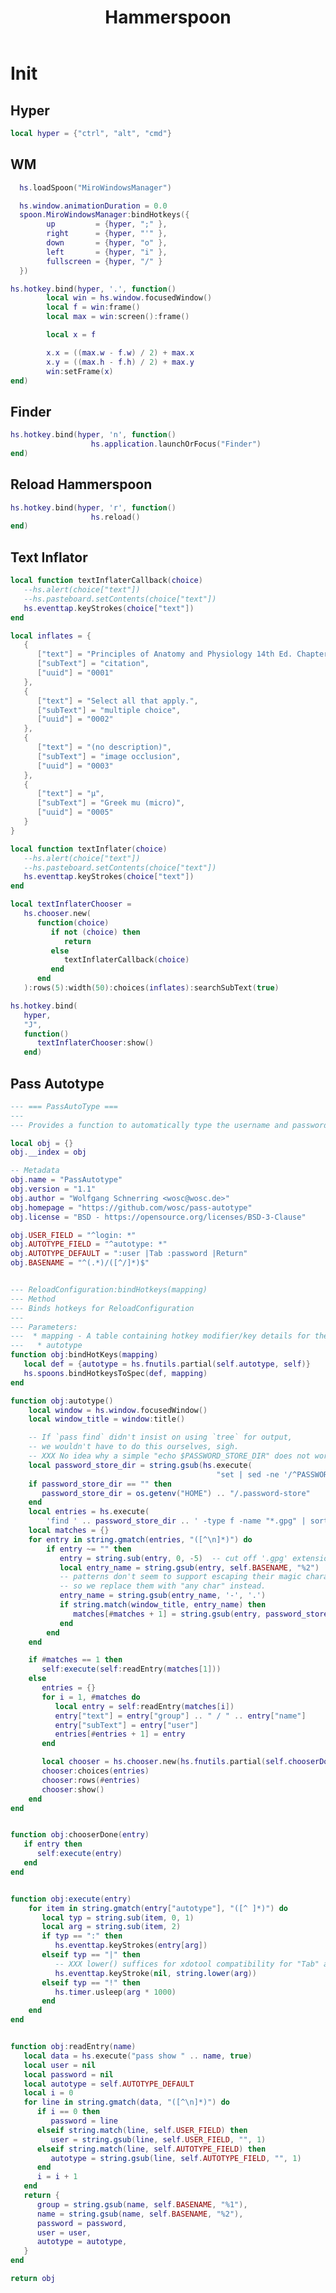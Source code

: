 #+title: Hammerspoon
* Init
:PROPERTIES:
:header-args: :tangle ~/.hammerspoon/init.lua
:END:
** Hyper

#+begin_src lua
  local hyper = {"ctrl", "alt", "cmd"}
#+end_src

** WM
#+begin_src lua
    hs.loadSpoon("MiroWindowsManager")

    hs.window.animationDuration = 0.0
    spoon.MiroWindowsManager:bindHotkeys({
          up         = {hyper, ";" },
          right      = {hyper, "'" },
          down       = {hyper, "o" },
          left       = {hyper, "i" },
          fullscreen = {hyper, "/" }
    })

  hs.hotkey.bind(hyper, '.', function()
          local win = hs.window.focusedWindow()
          local f = win:frame()
          local max = win:screen():frame()

          local x = f

          x.x = ((max.w - f.w) / 2) + max.x
          x.y = ((max.h - f.h) / 2) + max.y
          win:setFrame(x)
  end)
#+end_src

** Finder
#+begin_src lua
  hs.hotkey.bind(hyper, 'n', function()
                    hs.application.launchOrFocus("Finder")
  end)
#+end_src

** Reload Hammerspoon
#+begin_src lua
  hs.hotkey.bind(hyper, 'r', function()
                    hs.reload()
  end)
#+end_src

** Text Inflator

#+begin_src lua
  local function textInflaterCallback(choice)
     --hs.alert(choice["text"])
     --hs.pasteboard.setContents(choice["text"])
     hs.eventtap.keyStrokes(choice["text"])
  end

  local inflates = {
     {
        ["text"] = "Principles of Anatomy and Physiology 14th Ed. Chapter 10",
        ["subText"] = "citation",
        ["uuid"] = "0001"
     },
     {
        ["text"] = "Select all that apply.",
        ["subText"] = "multiple choice",
        ["uuid"] = "0002"
     },
     {
        ["text"] = "(no description)",
        ["subText"] = "image occlusion",
        ["uuid"] = "0003"
     },
     {
        ["text"] = "μ",
        ["subText"] = "Greek mu (micro)",
        ["uuid"] = "0005"
     }
  }

  local function textInflater(choice)
     --hs.alert(choice["text"])
     --hs.pasteboard.setContents(choice["text"])
     hs.eventtap.keyStrokes(choice["text"])
  end

  local textInflaterChooser =
     hs.chooser.new(
        function(choice)
           if not (choice) then
              return
           else
              textInflaterCallback(choice)
           end
        end
     ):rows(5):width(50):choices(inflates):searchSubText(true)

  hs.hotkey.bind(
     hyper,
     "J",
     function()
        textInflaterChooser:show()
     end)
#+end_src

** Pass Autotype
:PROPERTIES:
:ID:       D1348DBA-8AF6-47CD-A635-27837F456595
:END:
#+begin_src lua :tangle ~/.config/hammerspoon/Spoons/PassAutotype.spoon/init.lua
  --- === PassAutoType ===
  ---
  --- Provides a function to automatically type the username and password into the current (browser) window, retrieved from the pass password store

  local obj = {}
  obj.__index = obj

  -- Metadata
  obj.name = "PassAutotype"
  obj.version = "1.1"
  obj.author = "Wolfgang Schnerring <wosc@wosc.de>"
  obj.homepage = "https://github.com/wosc/pass-autotype"
  obj.license = "BSD - https://opensource.org/licenses/BSD-3-Clause"

  obj.USER_FIELD = "^login: *"
  obj.AUTOTYPE_FIELD = "^autotype: *"
  obj.AUTOTYPE_DEFAULT = ":user |Tab :password |Return"
  obj.BASENAME = "^(.*)/([^/]*)$"


  --- ReloadConfiguration:bindHotkeys(mapping)
  --- Method
  --- Binds hotkeys for ReloadConfiguration
  ---
  --- Parameters:
  ---  * mapping - A table containing hotkey modifier/key details for the following items:
  ---   * autotype
  function obj:bindHotKeys(mapping)
     local def = {autotype = hs.fnutils.partial(self.autotype, self)}
     hs.spoons.bindHotkeysToSpec(def, mapping)
  end

  function obj:autotype()
      local window = hs.window.focusedWindow()
      local window_title = window:title()

      -- If `pass find` didn't insist on using `tree` for output,
      -- we wouldn't have to do this ourselves, sigh.
      -- XXX No idea why a simple "echo $PASSWORD_STORE_DIR" does not work.
      local password_store_dir = string.gsub(hs.execute(
                                                "set | sed -ne '/^PASSWORD_STORE_DIR/s/.*[ =]//p'", true), "\n", "")
      if password_store_dir == "" then
         password_store_dir = os.getenv("HOME") .. "/.password-store"
      end
      local entries = hs.execute(
          'find ' .. password_store_dir .. ' -type f -name "*.gpg" | sort')
      local matches = {}
      for entry in string.gmatch(entries, "([^\n]*)") do
          if entry ~= "" then
             entry = string.sub(entry, 0, -5)  -- cut off '.gpg' extension
             local entry_name = string.gsub(entry, self.BASENAME, "%2")
             -- patterns don't seem to support escaping their magic characters,
             -- so we replace them with "any char" instead.
             entry_name = string.gsub(entry_name, '-', '.')
             if string.match(window_title, entry_name) then
                matches[#matches + 1] = string.gsub(entry, password_store_dir .. '/', '')
             end
          end
      end

      if #matches == 1 then
         self:execute(self:readEntry(matches[1]))
      else
         entries = {}
         for i = 1, #matches do
            local entry = self:readEntry(matches[i])
            entry["text"] = entry["group"] .. " / " .. entry["name"]
            entry["subText"] = entry["user"]
            entries[#entries + 1] = entry
         end

         local chooser = hs.chooser.new(hs.fnutils.partial(self.chooserDone, self))
         chooser:choices(entries)
         chooser:rows(#entries)
         chooser:show()
      end
  end


  function obj:chooserDone(entry)
     if entry then
        self:execute(entry)
     end
  end


  function obj:execute(entry)
      for item in string.gmatch(entry["autotype"], "([^ ]*)") do
         local typ = string.sub(item, 0, 1)
         local arg = string.sub(item, 2)
         if typ == ":" then
            hs.eventtap.keyStrokes(entry[arg])
         elseif typ == "|" then
            -- XXX lower() suffices for xdotool compatibility for "Tab" and "Return".
            hs.eventtap.keyStroke(nil, string.lower(arg))
         elseif typ == "!" then
            hs.timer.usleep(arg * 1000)
         end
      end
  end


  function obj:readEntry(name)
     local data = hs.execute("pass show " .. name, true)
     local user = nil
     local password = nil
     local autotype = self.AUTOTYPE_DEFAULT
     local i = 0
     for line in string.gmatch(data, "([^\n]*)") do
        if i == 0 then
           password = line
        elseif string.match(line, self.USER_FIELD) then
           user = string.gsub(line, self.USER_FIELD, "", 1)
        elseif string.match(line, self.AUTOTYPE_FIELD) then
           autotype = string.gsub(line, self.AUTOTYPE_FIELD, "", 1)
        end
        i = i + 1
     end
     return {
        group = string.gsub(name, self.BASENAME, "%1"),
        name = string.gsub(name, self.BASENAME, "%2"),
        password = password,
        user = user,
        autotype = autotype,
     }
  end

  return obj
#+end_src
